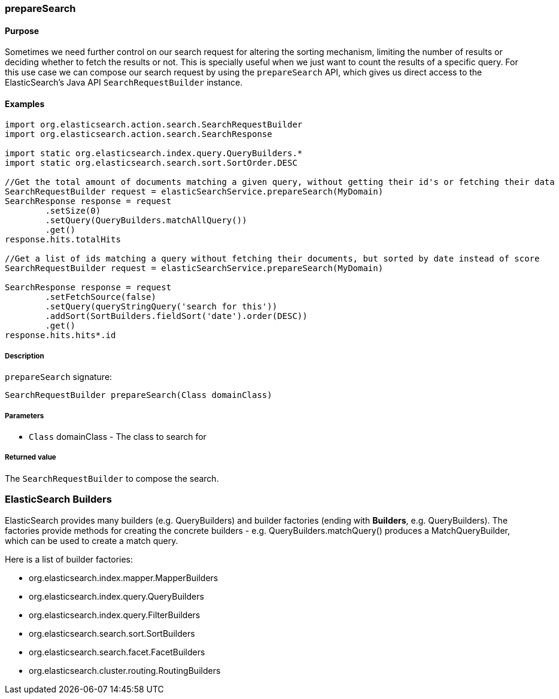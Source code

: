 [[prepareSearch]]
=== prepareSearch

#### Purpose

Sometimes we need further control on our search request for altering the sorting mechanism, limiting the number of results or deciding whether to fetch the results or not. This is specially useful when we just want to count the results of a specific query. For this use case we can compose our search request by using the `prepareSearch` API, which gives us direct access to the ElasticSearch's Java API `SearchRequestBuilder` instance.

#### Examples

[source, groovy]
----
import org.elasticsearch.action.search.SearchRequestBuilder
import org.elasticsearch.action.search.SearchResponse

import static org.elasticsearch.index.query.QueryBuilders.*
import static org.elasticsearch.search.sort.SortOrder.DESC

//Get the total amount of documents matching a given query, without getting their id's or fetching their data
SearchRequestBuilder request = elasticSearchService.prepareSearch(MyDomain)
SearchResponse response = request
        .setSize(0)
        .setQuery(QueryBuilders.matchAllQuery())
        .get()
response.hits.totalHits

//Get a list of ids matching a query without fetching their documents, but sorted by date instead of score
SearchRequestBuilder request = elasticSearchService.prepareSearch(MyDomain)

SearchResponse response = request
        .setFetchSource(false)
        .setQuery(queryStringQuery('search for this'))
        .addSort(SortBuilders.fieldSort('date').order(DESC))
        .get()
response.hits.hits*.id

----

##### Description

`prepareSearch` signature:

[source, groovy]
----
SearchRequestBuilder prepareSearch(Class domainClass)
----

##### Parameters

* `Class` domainClass - The class to search for

##### Returned value

The `SearchRequestBuilder` to compose the search.

### ElasticSearch Builders

ElasticSearch provides many builders (e.g. QueryBuilders) and builder factories (ending with *Builders*, e.g. QueryBuilders).
The factories provide methods for creating the concrete builders - e.g. QueryBuilders.matchQuery() produces a MatchQueryBuilder, which can be used to create a match query.

Here is a list of builder factories:

* org.elasticsearch.index.mapper.MapperBuilders
* org.elasticsearch.index.query.QueryBuilders
* org.elasticsearch.index.query.FilterBuilders
* org.elasticsearch.search.sort.SortBuilders
* org.elasticsearch.search.facet.FacetBuilders
* org.elasticsearch.cluster.routing.RoutingBuilders
